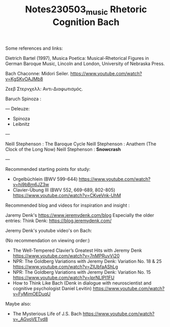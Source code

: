 #+TITLE: Notes230503_music Rhetoric Cognition Bach

Some references and links:

Dietrich Bartel (1997), Musica Poetica: Musical-Rhetorical Figures in German Baroque Music, Lincoln and London, University of Nebraska Press.

Bach Chaconne: Midori Seiler.
https://www.youtube.com/watch?v=KgSKvOAJMb8

Ζεεβ Στερνχελλ: Αντι-Διαφωτισμός.

Baruch Spinoza :

---
Deleuze:
 - Spinoza
 - Leibnitz
---

Neill Stephenson : The Baroque Cycle
Neill Stephenson : Anathem (The Clock of the Long Now)
Neill Stephenson : *Snowcrash*

---

Recommended starting points for study:

- Orgelbüchlein (BWV 599-644) https://www.youtube.com/watch?v=hj9bBm6JZ3w
- Clavier-Übung III (BWV 552, 669-689, 802-805) https://www.youtube.com/watch?v=CKveVnk-UhM

Recommended blog and videos for inspiration and insight :

Jaremy Denk's https://www.jeremydenk.com/blog
Especially the older entries:
Think Denk: https://blog.jeremydenk.com/

Jeremy Denk's youtube video's on Bach:

(No recommendation on viewing order:)

- The Well-Tempered Clavier’s Greatest Hits with Jeremy Denk https://www.youtube.com/watch?v=7nMPRuvVi20
- NPR: The Goldberg Variations with Jeremy Denk: Variation No. 18 & 25 https://www.youtube.com/watch?v=ZIUbfaAShLg
- NPR: The Goldberg Variations with Jeremy Denk: Variation No. 15 https://www.youtube.com/watch?v=lprNLlPI1FU
- How to Think Like Bach (Denk in dialogue with neuroscientist and cognitive psychologist Daniel Levitin) https://www.youtube.com/watch?v=FyMimOEDuqU

Maybe also:
- The Mysterious Life of J.S. Bach https://www.youtube.com/watch?v=_AGvoVETvd8
